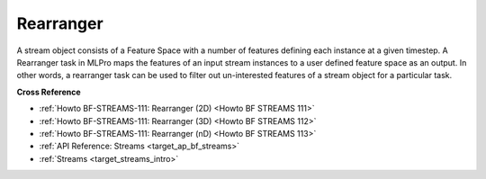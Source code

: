 .. _target_bf_streams_tasks_rearranger:
Rearranger
==========
A stream object consists of a Feature Space with a number of features defining each instance at a given timestep. A
Rearranger task in MLPro maps the features of an input stream instances to a user defined feature space as an output.
In other words, a rearranger task can be used to filter out un-interested features of a stream object for a
particular task.


**Cross Reference**

- :ref:`Howto BF-STREAMS-111: Rearranger (2D) <Howto BF STREAMS 111>`
- :ref:`Howto BF-STREAMS-111: Rearranger (3D) <Howto BF STREAMS 112>`
- :ref:`Howto BF-STREAMS-111: Rearranger (nD) <Howto BF STREAMS 113>`
- :ref:`API Reference: Streams <target_ap_bf_streams>`
- :ref:`Streams <target_streams_intro>`

